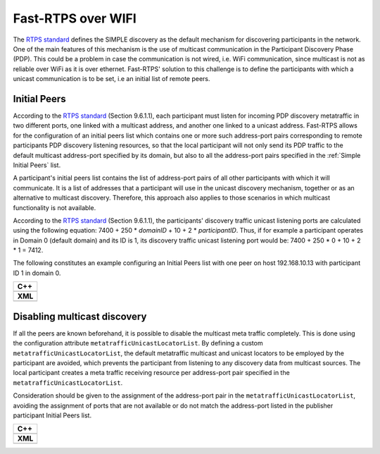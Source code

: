 .. _use-case-fast-rtps-over-wifi:

Fast-RTPS over WIFI
===================

The `RTPS standard <https://www.omg.org/spec/DDSI-RTPS/2.2/PDF>`_ defines the SIMPLE discovery as the default
mechanism for discovering participants in the network.
One of the main features of this mechanism is the use of multicast communication in the Participant Discovery
Phase (PDP).
This could be a problem in case the communication is not wired, i.e. WiFi communication, since multicast is
not as reliable over WiFi as it is over ethernet.
Fast-RTPS' solution to this challenge is to define the participants with which a unicast communication is to be set, i.e
an initial list of remote peers.

.. _use-case-initial-peers:

Initial Peers
-------------

According to the `RTPS standard <https://www.omg.org/spec/DDSI-RTPS/2.2/PDF>`_ (Section 9.6.1.1), each participant must
listen for incoming PDP discovery metatraffic in two different ports, one linked with a multicast address, and another
one linked to a unicast address.
Fast-RTPS allows for the configuration of an initial peers list which contains one or more such address-port pairs
corresponding to remote participants PDP discovery listening resources, so that the local participant will not only
send its PDP traffic to the default multicast address-port specified by its domain, but also to all the address-port
pairs specified in the :ref:`Simple Initial Peers` list.

A participant's initial peers list contains the list of address-port pairs of all other participants with
which it will communicate.
It is a list of addresses that a participant will use in the unicast discovery mechanism, together or as an alternative
to multicast discovery.
Therefore, this approach also applies to those scenarios in which multicast functionality is not available.

According to the `RTPS standard <https://www.omg.org/spec/DDSI-RTPS/2.2/PDF>`_ (Section 9.6.1.1), the participants'
discovery traffic unicast listening ports are calculated using the following equation:
7400 + 250 * `domainID` + 10 + 2 * `participantID`.
Thus, if for example a participant operates in Domain 0 (default
domain) and its ID is 1, its discovery traffic unicast listening port would be: 7400 + 250 * 0 + 10 + 2 * 1 = 7412.

The following constitutes an example configuring an Initial Peers list with one peer on host 192.168.10.13 with
participant ID 1 in domain 0.

+---------------------------------------------------------+
| **C++**                                                 |
+---------------------------------------------------------+
| .. literalinclude:: /../code/CodeTester.cpp             |
|    :language: c++                                       |
|    :start-after: //CONF_INITIAL_PEERS_BASIC             |
|    :end-before: //!--                                   |
+---------------------------------------------------------+
| **XML**                                                 |
+---------------------------------------------------------+
| .. literalinclude:: /../code/XMLTester.xml              |
|    :language: xml                                       |
|    :start-after: <!-->CONF_INITIAL_PEERS_BASIC<-->      |
|    :end-before: <!--><-->                               |
+---------------------------------------------------------+

.. _use-case-disabling-multicast-discovery:

Disabling multicast discovery
-----------------------------

If all the peers are known beforehand, it is possible to disable the multicast meta traffic completely.
This is done using the configuration attribute ``metatrafficUnicastLocatorList``.
By defining a custom ``metatrafficUnicastLocatorList``, the default metatraffic multicast and unicast locators to be
employed by the participant are avoided, which prevents the participant from listening to any discovery data from
multicast sources.
The local participant creates a meta traffic receiving resource per address-port pair specified in the
``metatrafficUnicastLocatorList``.

Consideration should be given to the assignment of the address-port pair in the ``metatrafficUnicastLocatorList``,
avoiding the assignment of ports that are not available or do not match the address-port
listed in the publisher participant Initial Peers list.

+------------------------------------------------------------+
| **C++**                                                    |
+------------------------------------------------------------+
| .. literalinclude:: /../code/CodeTester.cpp                |
|    :language: c++                                          |
|    :start-after: //CONF_INITIAL_PEERS_METAUNICAST          |
|    :end-before: //!--                                      |
+------------------------------------------------------------+
| **XML**                                                    |
+------------------------------------------------------------+
| .. literalinclude:: /../code/XMLTester.xml                 |
|    :language: xml                                          |
|    :start-after: <!-->CONF_INITIAL_PEERS_METAUNICAST<-->   |
|    :end-before: <!--><-->                                  |
+------------------------------------------------------------+

